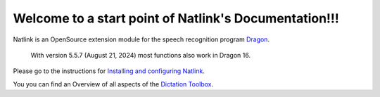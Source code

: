 Welcome to a start point of Natlink's Documentation!!!
====================================================================

Natlink is an OpenSource extension module for the speech recognition program Dragon_.

    With version 5.5.7 (August 21, 2024) most functions also work in Dragon 16.

Please go to the instructions for `Installing and configuring Natlink`_.

You you can find an Overview of all aspects of the `Dictation Toolbox`_.

.. _Dragon: https://www.nuance.com/dragon/business-solutions/dragon-professional-individual.html
.. _Installing and configuring Natlink: https://dictation-toolbox.github.io/natlink
.. _Dictation Toolbox: https://dictation-toolbox.github.io/dictation-toolbox.org/
